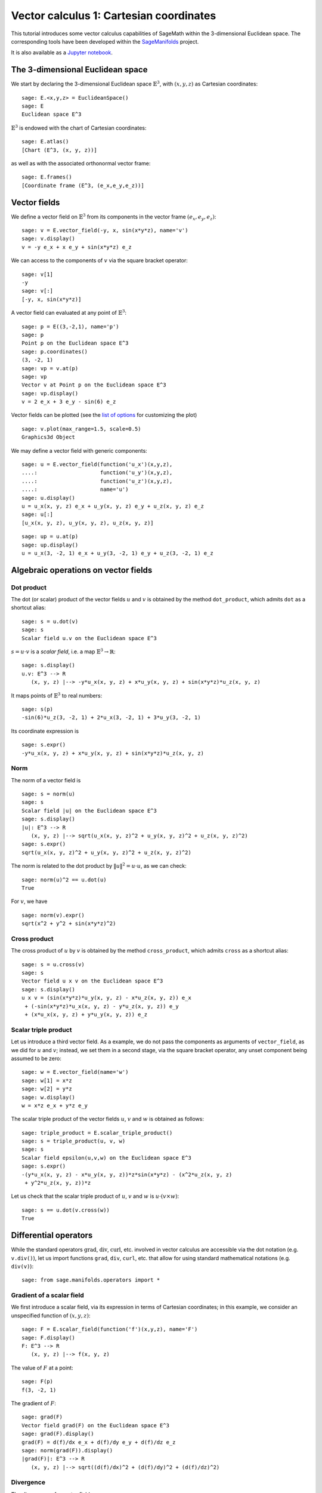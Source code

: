 .. -*- coding: utf-8 -*-

.. linkall

.. _vector_calc_cartesian:


Vector calculus 1: Cartesian coordinates
========================================

This tutorial introduces some vector calculus capabilities of SageMath
within the 3-dimensional Euclidean space. The corresponding tools have
been developed within the
`SageManifolds <https://sagemanifolds.obspm.fr>`__ project.

It is also available as a
`Jupyter notebook <https://nbviewer.jupyter.org/github/sagemanifolds/SageManifolds/blob/master/Notebooks/SM_vector_calc_cartesian.ipynb>`__.


The 3-dimensional Euclidean space
---------------------------------

We start by declaring the 3-dimensional Euclidean space
:math:`\mathbb{E}^3`, with :math:`(x,y,z)` as Cartesian coordinates:

::

    sage: E.<x,y,z> = EuclideanSpace()
    sage: E
    Euclidean space E^3

:math:`\mathbb{E}^3` is endowed with the chart of Cartesian coordinates:

::

    sage: E.atlas()
    [Chart (E^3, (x, y, z))]

as well as with the associated orthonormal vector frame:

::

    sage: E.frames()
    [Coordinate frame (E^3, (e_x,e_y,e_z))]


Vector fields
-------------

We define a vector field on :math:`\mathbb{E}^3` from its components in
the vector frame :math:`(e_x,e_y,e_z)`:

::

    sage: v = E.vector_field(-y, x, sin(x*y*z), name='v')
    sage: v.display()
    v = -y e_x + x e_y + sin(x*y*z) e_z

We can access to the components of :math:`v` via the square bracket
operator:

::

    sage: v[1]
    -y
    sage: v[:]
    [-y, x, sin(x*y*z)]

A vector field can evaluated at any point of :math:`\mathbb{E}^3`:

::

    sage: p = E((3,-2,1), name='p')
    sage: p
    Point p on the Euclidean space E^3
    sage: p.coordinates()
    (3, -2, 1)
    sage: vp = v.at(p)
    sage: vp
    Vector v at Point p on the Euclidean space E^3
    sage: vp.display()
    v = 2 e_x + 3 e_y - sin(6) e_z

Vector fields can be plotted (see the `list of
options <http://doc.sagemath.org/html/en/reference/manifolds/sage/manifolds/differentiable/vectorfield.html#sage.manifolds.differentiable.vectorfield.VectorField.plot>`__
for customizing the plot)

::

    sage: v.plot(max_range=1.5, scale=0.5)
    Graphics3d Object


.. PLOT::

    E = EuclideanSpace(3)
    x, y, z = E.default_chart()[:]
    v = E.vector_field(-y, x, sin(x*y*z), name='v')
    sphinx_plot(v.plot(max_range=1.5, scale=0.5))


We may define a vector field with generic components:

::

    sage: u = E.vector_field(function('u_x')(x,y,z),
    ....:                    function('u_y')(x,y,z),
    ....:                    function('u_z')(x,y,z),
    ....:                    name='u')
    sage: u.display()
    u = u_x(x, y, z) e_x + u_y(x, y, z) e_y + u_z(x, y, z) e_z
    sage: u[:]
    [u_x(x, y, z), u_y(x, y, z), u_z(x, y, z)]

::

    sage: up = u.at(p)
    sage: up.display()
    u = u_x(3, -2, 1) e_x + u_y(3, -2, 1) e_y + u_z(3, -2, 1) e_z


Algebraic operations on vector fields
-------------------------------------

Dot product
~~~~~~~~~~~

The dot (or scalar) product of the vector fields :math:`u` and :math:`v`
is obtained by the method ``dot_product``, which admits ``dot`` as a
shortcut alias:

::

    sage: s = u.dot(v)
    sage: s
    Scalar field u.v on the Euclidean space E^3

:math:`s= u\cdot v` is a *scalar field*, i.e. a map
:math:`\mathbb{E}^3 \rightarrow \mathbb{R}`:

::

    sage: s.display()
    u.v: E^3 --> R
       (x, y, z) |--> -y*u_x(x, y, z) + x*u_y(x, y, z) + sin(x*y*z)*u_z(x, y, z)

It maps points of :math:`\mathbb{E}^3` to real numbers:

::

    sage: s(p)
    -sin(6)*u_z(3, -2, 1) + 2*u_x(3, -2, 1) + 3*u_y(3, -2, 1)

Its coordinate expression is

::

    sage: s.expr()
    -y*u_x(x, y, z) + x*u_y(x, y, z) + sin(x*y*z)*u_z(x, y, z)


Norm
~~~~

The norm of a vector field is

::

    sage: s = norm(u)
    sage: s
    Scalar field |u| on the Euclidean space E^3
    sage: s.display()
    |u|: E^3 --> R
       (x, y, z) |--> sqrt(u_x(x, y, z)^2 + u_y(x, y, z)^2 + u_z(x, y, z)^2)
    sage: s.expr()
    sqrt(u_x(x, y, z)^2 + u_y(x, y, z)^2 + u_z(x, y, z)^2)

The norm is related to the dot product by :math:`\|u\|^2 = u\cdot u`, as
we can check:

::

    sage: norm(u)^2 == u.dot(u)
    True

For :math:`v`, we have

::

    sage: norm(v).expr()
    sqrt(x^2 + y^2 + sin(x*y*z)^2)


Cross product
~~~~~~~~~~~~~

The cross product of :math:`u` by :math:`v` is obtained by the method
``cross_product``, which admits ``cross`` as a shortcut alias:

::

    sage: s = u.cross(v)
    sage: s
    Vector field u x v on the Euclidean space E^3
    sage: s.display()
    u x v = (sin(x*y*z)*u_y(x, y, z) - x*u_z(x, y, z)) e_x
     + (-sin(x*y*z)*u_x(x, y, z) - y*u_z(x, y, z)) e_y
     + (x*u_x(x, y, z) + y*u_y(x, y, z)) e_z


Scalar triple product
~~~~~~~~~~~~~~~~~~~~~

Let us introduce a third vector field. As a example, we do not pass the
components as arguments of ``vector_field``, as we did for :math:`u` and
:math:`v`; instead, we set them in a second stage, via the square
bracket operator, any unset component being assumed to be zero:

::

    sage: w = E.vector_field(name='w')
    sage: w[1] = x*z
    sage: w[2] = y*z
    sage: w.display()
    w = x*z e_x + y*z e_y

The scalar triple product of the vector fields :math:`u`, :math:`v` and
:math:`w` is obtained as follows:

::

    sage: triple_product = E.scalar_triple_product()
    sage: s = triple_product(u, v, w)
    sage: s
    Scalar field epsilon(u,v,w) on the Euclidean space E^3
    sage: s.expr()
    -(y*u_x(x, y, z) - x*u_y(x, y, z))*z*sin(x*y*z) - (x^2*u_z(x, y, z)
     + y^2*u_z(x, y, z))*z

Let us check that the scalar triple product of :math:`u`, :math:`v` and
:math:`w` is :math:`u\cdot(v\times w)`:

::

    sage: s == u.dot(v.cross(w))
    True


Differential operators
----------------------

While the standard operators :math:`\mathrm{grad}`, :math:`\mathrm{div}`,
:math:`\mathrm{curl}`, etc. involved in vector calculus are accessible via
the dot notation (e.g. ``v.div()``), let us import functions ``grad``,
``div``, ``curl``, etc. that allow for using standard mathematical notations
(e.g. ``div(v)``):

::

    sage: from sage.manifolds.operators import *


Gradient of a scalar field
~~~~~~~~~~~~~~~~~~~~~~~~~~

We first introduce a scalar field, via its expression in terms of
Cartesian coordinates; in this example, we consider an unspecified
function of :math:`(x,y,z)`:

::

    sage: F = E.scalar_field(function('f')(x,y,z), name='F')
    sage: F.display()
    F: E^3 --> R
       (x, y, z) |--> f(x, y, z)

The value of :math:`F` at a point:

::

    sage: F(p)
    f(3, -2, 1)

The gradient of :math:`F`:

::

    sage: grad(F)
    Vector field grad(F) on the Euclidean space E^3
    sage: grad(F).display()
    grad(F) = d(f)/dx e_x + d(f)/dy e_y + d(f)/dz e_z
    sage: norm(grad(F)).display()
    |grad(F)|: E^3 --> R
       (x, y, z) |--> sqrt((d(f)/dx)^2 + (d(f)/dy)^2 + (d(f)/dz)^2)


Divergence
~~~~~~~~~~

The divergence of a vector field:

::

    sage: s = div(u)
    sage: s.display()
    div(u): E^3 --> R
       (x, y, z) |--> d(u_x)/dx + d(u_y)/dy + d(u_z)/dz

For :math:`v` and :math:`w`, we have

::

    sage: div(v).expr()
    x*y*cos(x*y*z)
    sage: div(w).expr()
    2*z

An identity valid for any scalar field :math:`F` and any vector field
:math:`u`:

::

    sage: div(F*u) == F*div(u) + u.dot(grad(F))
    True


Curl
~~~~

The curl of a vector field:

::

    sage: s = curl(u)
    sage: s
    Vector field curl(u) on the Euclidean space E^3
    sage: s.display()
    curl(u) = (-d(u_y)/dz + d(u_z)/dy) e_x + (d(u_x)/dz - d(u_z)/dx) e_y
     + (-d(u_x)/dy + d(u_y)/dx) e_z

To use the notation ``rot`` instead of ``curl``, simply do

::

    sage: rot = curl

An alternative is

::

    sage: from sage.manifolds.operators import curl as rot

We have then

::

    sage: rot(u).display()
    curl(u) = (-d(u_y)/dz + d(u_z)/dy) e_x + (d(u_x)/dz - d(u_z)/dx) e_y
     + (-d(u_x)/dy + d(u_y)/dx) e_z
    sage: rot(u) == curl(u)
    True

For :math:`v` and :math:`w`, we have

::

    sage: curl(v).display()
    curl(v) = x*z*cos(x*y*z) e_x - y*z*cos(x*y*z) e_y + 2 e_z

::

    sage: curl(w).display()
    curl(w) = -y e_x + x e_y

The curl of a gradient is always zero:

::

    sage: curl(grad(F)).display()
    curl(grad(F)) = 0

The divergence of a curl is always zero:

::

    sage: div(curl(u)).display()
    div(curl(u)): E^3 --> R
       (x, y, z) |--> 0

An identity valid for any scalar field :math:`F` and any vector field
:math:`u`:

::

    sage: curl(F*u) == grad(F).cross(u) + F*curl(u)
    True


Laplacian
~~~~~~~~~

The Laplacian of a scalar field:

::

    sage: s = laplacian(F)
    sage: s.display()
    Delta(F): E^3 --> R
       (x, y, z) |--> d^2(f)/dx^2 + d^2(f)/dy^2 + d^2(f)/dz^2

For a scalar field, the Laplacian is nothing but the divergence of the
gradient:

::

    sage: laplacian(F) == div(grad(F))
    True

The Laplacian of a vector field:

::

    sage: laplacian(u).display()
    Delta(u) = (d^2(u_x)/dx^2 + d^2(u_x)/dy^2 + d^2(u_x)/dz^2) e_x
     + (d^2(u_y)/dx^2 + d^2(u_y)/dy^2 + d^2(u_y)/dz^2) e_y
     + (d^2(u_z)/dx^2 + d^2(u_z)/dy^2 + d^2(u_z)/dz^2) e_z

In the Cartesian frame, the components of the Laplacian of a vector
field are nothing but the Laplacians of the components of the vector
field, as we can check:

::

    sage: e = E.cartesian_frame()
    sage: laplacian(u) == sum(laplacian(u[[i]])*e[i] for i in E.irange())
    True

In the above formula, ``u[[i]]`` return the :math:`i`-th component of
:math:`u` as a scalar field, while ``u[i]`` would have returned the
coordinate expression of this scalar field; besides, ``e`` is the
Cartesian frame:

::

    sage: e[:]
    (Vector field e_x on the Euclidean space E^3,
     Vector field e_y on the Euclidean space E^3,
     Vector field e_z on the Euclidean space E^3)

For :math:`v` and :math:`w`, we have

::

    sage: laplacian(v).display()
    Delta(v) = -(x^2*y^2 + (x^2 + y^2)*z^2)*sin(x*y*z) e_z
    sage: laplacian(w).display()
    Delta(w) = 0

We have

::

    sage: curl(curl(u)).display()
    curl(curl(u)) = (-d^2(u_x)/dy^2 - d^2(u_x)/dz^2 + d^2(u_y)/dxdy
     + d^2(u_z)/dxdz) e_x + (d^2(u_x)/dxdy - d^2(u_y)/dx^2 - d^2(u_y)/dz^2
     + d^2(u_z)/dydz) e_y + (d^2(u_x)/dxdz + d^2(u_y)/dydz - d^2(u_z)/dx^2
     - d^2(u_z)/dy^2) e_z
    sage: grad(div(u)).display()
    grad(div(u)) = (d^2(u_x)/dx^2 + d^2(u_y)/dxdy + d^2(u_z)/dxdz) e_x
     + (d^2(u_x)/dxdy + d^2(u_y)/dy^2 + d^2(u_z)/dydz) e_y
     + (d^2(u_x)/dxdz + d^2(u_y)/dydz + d^2(u_z)/dz^2) e_z

and we may check a famous identity:

::

    sage: curl(curl(u)) == grad(div(u)) - laplacian(u)
    True


Customizations
--------------

Customizing the symbols of the orthonormal frame vectors
~~~~~~~~~~~~~~~~~~~~~~~~~~~~~~~~~~~~~~~~~~~~~~~~~~~~~~~~

By default, the vectors of the orthonormal frame associated with
Cartesian coordinates are denoted :math:`(e_x,e_y,e_z)`:

::

    sage: frame = E.cartesian_frame()
    sage: frame
    Coordinate frame (E^3, (e_x,e_y,e_z))

But this can be changed, thanks to the method ``set_name``:

::

    sage: frame.set_name('a', indices=('x', 'y', 'z'))
    sage: frame
    Coordinate frame (E^3, (a_x,a_y,a_z))
    sage: v.display()
    v = -y a_x + x a_y + sin(x*y*z) a_z

::

    sage: frame.set_name(('hx', 'hy', 'hz'),
    ....:                latex_symbol=(r'\mathbf{\hat{x}}', r'\mathbf{\hat{y}}',
    ....:                              r'\mathbf{\hat{z}}'))
    sage: frame
    Coordinate frame (E^3, (hx,hy,hz))
    sage: v.display()
    v = -y hx + x hy + sin(x*y*z) hz


Customizing the coordinate symbols
~~~~~~~~~~~~~~~~~~~~~~~~~~~~~~~~~~

The coordinates symbols are defined within the angle brackets ``<...>``
at the construction of the Euclidean space. Above we did

::

    sage: E.<x,y,z> = EuclideanSpace()

which resulted in the coordinate symbols :math:`(x,y,z)` and in the
corresponding Python variables ``x``, ``y`` and ``z`` (SageMath symbolic
expressions). To use other symbols, for instance :math:`(X,Y,Z)`, it
suffices to create ``E`` as

::

    sage: E.<X,Y,Z> = EuclideanSpace()

We have then

::

    sage: E.atlas()
    [Chart (E^3, (X, Y, Z))]
    sage: E.cartesian_frame()
    Coordinate frame (E^3, (e_X,e_Y,e_Z))
    sage: v = E.vector_field(-Y, X, sin(X*Y*Z), name='v')
    sage: v.display()
    v = -Y e_X + X e_Y + sin(X*Y*Z) e_Z

By default the LaTeX symbols of the coordinate coincide with the letters
given within the angle brackets. But this can be adjusted through the
optional argument ``symbols`` of the function ``EuclideanSpace``, which
has to be a string, usually prefixed by r (for raw string, in order to
allow for the backslash character of LaTeX expressions). This string
contains the coordinate fields separated by a blank space; each field
contains the coordinate’s text symbol and possibly the coordinate’s
LaTeX symbol (when the latter is different from the text symbol), both
symbols being separated by a colon (``:``):

::

    sage: E.<xi,et,ze> = EuclideanSpace(symbols=r"xi:\xi et:\eta ze:\zeta")
    sage: E.atlas()
    [Chart (E^3, (xi, et, ze))]
    sage: v = E.vector_field(-et, xi, sin(xi*et*ze), name='v')
    sage: v.display()
    v = -et e_xi + xi e_et + sin(et*xi*ze) e_ze
